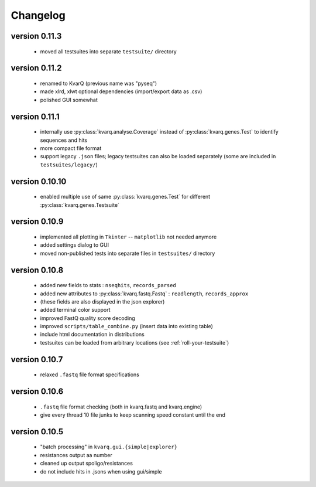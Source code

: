 
.. _changelog:

Changelog
=========

version 0.11.3
~~~~~~~~~~~~~~

  - moved all testsuites into separate ``testsuite/`` directory

version 0.11.2
~~~~~~~~~~~~~~

  - renamed to KvarQ (previous name was "pyseq")
  - made xlrd, xlwt optional dependencies (import/export data as .csv)
  - polished GUI somewhat

version 0.11.1
~~~~~~~~~~~~~~

  - internally use :py:class:`kvarq.analyse.Coverage` instead of
    :py:class:`kvarq.genes.Test` to identify sequences and hits
  - more compact file format
  - support legacy ``.json`` files; legacy testsuites can also be loaded
    separately (some are included in ``testsuites/legacy/``)

version 0.10.10
~~~~~~~~~~~~~~

  - enabled multiple use of same :py:class:`kvarq.genes.Test` for different
    :py:class:`kvarq.genes.Testsuite`

version 0.10.9
~~~~~~~~~~~~~~

  - implemented all plotting in ``Tkinter`` -- ``matplotlib`` not needed anymore
  - added settings dialog to GUI
  - moved non-published tests into separate files in ``testsuites/`` directory

version 0.10.8
~~~~~~~~~~~~~~

  - added new fields to stats : ``nseqhits``, ``records_parsed``
  - added new attributes to :py:class:`kvarq.fastq.Fastq` :
    ``readlength``, ``records_approx``
  - (these fields are also displayed in the json explorer)
  - added terminal color support
  - improved FastQ quality score decoding
  - improved ``scripts/table_combine.py`` (insert data into existing table)
  - include html documentation in distributions
  - testsuites can be loaded from arbitrary locations (see :ref:`roll-your-testsuite`)

version 0.10.7
~~~~~~~~~~~~~~

  - relaxed ``.fastq`` file format specifications

version 0.10.6
~~~~~~~~~~~~~~

  - ``.fastq`` file format checking (both in kvarq.fastq and kvarq.engine)
  - give every thread 10 file junks to keep scanning speed constant until
    the end

version 0.10.5
~~~~~~~~~~~~~~

  - "batch processing" in ``kvarq.gui.{simple|explorer}``
  - resistances output aa number
  - cleaned up output spoligo/resistances
  - do not include hits in .jsons when using gui/simple

